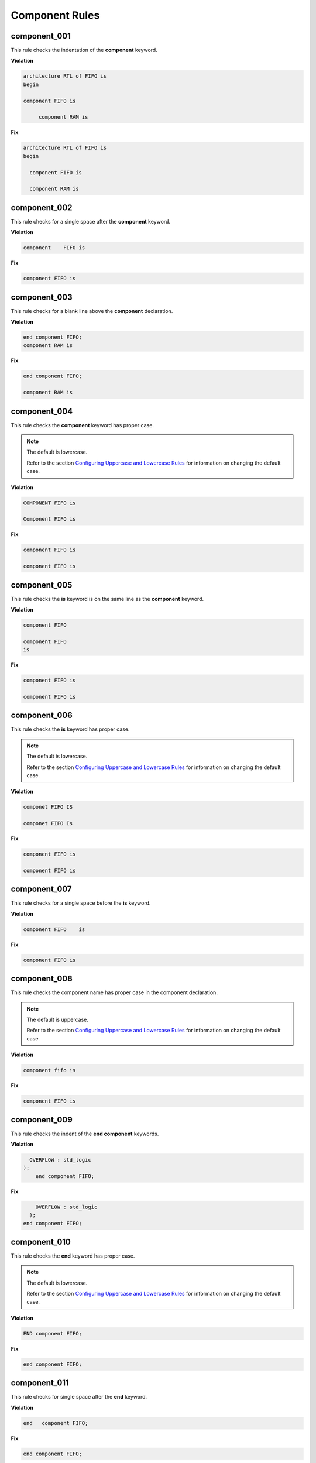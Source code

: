 Component Rules
---------------


component_001
#############

This rule checks the indentation of the **component** keyword.

**Violation**

.. code-block:: vhdl

   architecture RTL of FIFO is 
   begin

   component FIFO is

        component RAM is  

**Fix**

.. code-block:: vhdl

   architecture RTL of FIFO is 
   begin

     component FIFO is

     component RAM is  

component_002
#############

This rule checks for a single space after the **component** keyword.

**Violation**

.. code-block:: vhdl

   component    FIFO is

**Fix**

.. code-block:: vhdl

   component FIFO is

component_003
#############

This rule checks for a blank line above the **component** declaration.

**Violation**

.. code-block:: vhdl

   end component FIFO;
   component RAM is

**Fix**

.. code-block:: vhdl

   end component FIFO;

   component RAM is

component_004
#############

This rule checks the **component** keyword has proper case.

.. NOTE:: The default is lowercase.

   Refer to the section `Configuring Uppercase and Lowercase Rules <configuring_case.html>`_ for information on changing the default case.

**Violation**

.. code-block:: vhdl

   COMPONENT FIFO is

   Component FIFO is

**Fix**

.. code-block:: vhdl

   component FIFO is

   component FIFO is


component_005
#############

This rule checks the **is** keyword is on the same line as the **component** keyword.

**Violation**

.. code-block:: vhdl

   component FIFO

   component FIFO
   is

**Fix**

.. code-block:: vhdl

   component FIFO is

   component FIFO is

component_006
#############

This rule checks the **is** keyword has proper case.

.. NOTE:: The default is lowercase.

   Refer to the section `Configuring Uppercase and Lowercase Rules <configuring_case.html>`_ for information on changing the default case.

**Violation**

.. code-block:: vhdl

   componet FIFO IS

   componet FIFO Is

**Fix**

.. code-block:: vhdl

   component FIFO is

   component FIFO is

component_007
#############

This rule checks for a single space before the **is** keyword.

**Violation**

.. code-block:: vhdl

   component FIFO    is

**Fix**

.. code-block:: vhdl

   component FIFO is

component_008
#############

This rule checks the component name has proper case in the component declaration.

.. NOTE:: The default is uppercase.

   Refer to the section `Configuring Uppercase and Lowercase Rules <configuring_case.html>`_ for information on changing the default case.

**Violation**

.. code-block:: vhdl

   component fifo is

**Fix**

.. code-block:: vhdl

   component FIFO is

component_009
#############

This rule checks the indent of the **end component** keywords.

**Violation**

.. code-block:: vhdl

      OVERFLOW : std_logic
    );
        end component FIFO;

**Fix**

.. code-block:: vhdl

       OVERFLOW : std_logic
     );
   end component FIFO;


component_010
#############

This rule checks the **end** keyword has proper case.

.. NOTE:: The default is lowercase.

   Refer to the section `Configuring Uppercase and Lowercase Rules <configuring_case.html>`_ for information on changing the default case.

**Violation**

.. code-block:: vhdl

   END component FIFO;

**Fix**

.. code-block:: vhdl

   end component FIFO;

component_011
#############

This rule checks for single space after the **end** keyword.

**Violation**

.. code-block:: vhdl

   end   component FIFO;

**Fix**

.. code-block:: vhdl

   end component FIFO;

component_012
#############

This rule checks the proper case of the component name in the **end component** line.

.. NOTE:: The default is uppercase.

   Refer to the section `Configuring Uppercase and Lowercase Rules <configuring_case.html>`_ for information on changing the default case.

**Violation**

.. code-block:: vhdl

   end component fifo;

**Fix**

.. code-block:: vhdl

   end component FIFO;

component_013
#############

This rule checks for a single space after the **component** keyword in the **end component** line.

**Violation**

.. code-block:: vhdl

   end component    FIFO;

**Fix**

.. code-block:: vhdl

   end component FIFO;

component_014
#############

This rule checks the **component** keyword in the **end component** line has proper case.

.. NOTE:: The default is lowercase.

   Refer to the section `Configuring Uppercase and Lowercase Rules <configuring_case.html>`_ for information on changing the default case.

**Violation**

.. code-block:: vhdl

   end COMPONENT FIFO;

**Fix**

.. code-block:: vhdl

   end component FIFO;

component_015
#############

This rule checks for the **component** keyword in the **end component** line.

**Violation**

.. code-block:: vhdl

   end FIFO;

   end;

**Fix**

.. code-block:: vhdl

   end component FIFO;

   end component;

component_016
#############

This rule checks for blank lines above the **end component** line.

**Violation**

.. code-block:: vhdl

       OVERFLOW : std_logic
     );



   end component FIFO;

**Fix**

.. code-block:: vhdl

       OVERFLOW : std_logic
     );
   end component FIFO;

component_017
#############

This rule checks the alignment of the **:** for each generic and port in the component declaration.

Following extra configurations are supported:

* :code:`separate_generic_port_alignment`.

Refer to the section `Configuring Keyword Alignment Rules <configuring_keyword_alignment.html>`_ for information on changing the configurations.

**Violation**

.. code-block:: vhdl

   component my_component
       generic (
           g_width : positive;
           g_output_delay : positive
       );
       port (
           clk_i : in std_logic;
           data_i : in std_logic;
           data_o : in std_logic
       );
   end component;

**Fix**

.. code-block:: vhdl

   component my_component
       generic (
           g_width        : positive;
           g_output_delay : positive
       );
       port (
           clk_i  : in std_logic;
           data_i : in std_logic;
           data_o : in std_logic
       );
   end component;

component_018
#############

This rule checks for a blank line below the **end component** line.

**Violation**

.. code-block:: vhdl

   end component FIFO;
   signal rd_en : std_logic;


**Fix**

.. code-block:: vhdl

   end component FIFO;

   signal rd_en : std_logic;

component_019
#############

This rule checks for comments at the end of the port and generic assignments in component declarations.
These comments represent additional maintainence.
They will be out of sync with the entity at some point.
Refer to the entity for port types, port directions and purpose.

**Violation**

.. code-block:: vhdl

   WR_EN : in    std_logic;  -- Enables write to RAM
   RD_EN : out   std_logic; -- Enable reads from RAM

**Fix**

.. code-block:: vhdl

   WR_EN : in    std_logic;
   RD_EN : out   std_logic;

component_020
#############

This rule checks for alignment of inline comments in the component declaration.

Following extra configurations are supported:

* :code:`separate_generic_port_alignment`.

Refer to the section `Configuring Keyword Alignment Rules <configuring_keyword_alignment.html>`_ for information on changing the configurations.

**Violation**

.. code-block:: vhdl

   component my_component
       generic (
           g_width        : positive;  -- Data width
           g_output_delay : positive -- Delay at output
       );
       port (
           clk_i  : in std_logic; -- Input clock
           data_i : in std_logic;   -- Data input
           data_o : in std_logic -- Data output
       );
   end my_component;

**Fix**

.. code-block:: vhdl

   component my_component
       generic (
           g_width        : positive; -- Data width
           g_output_delay : positive  -- Delay at output
       );
       port (
           clk_i  : in std_logic; -- Input clock
           data_i : in std_logic; -- Data input
           data_o : in std_logic  -- Data output
       );
   end my_component;

